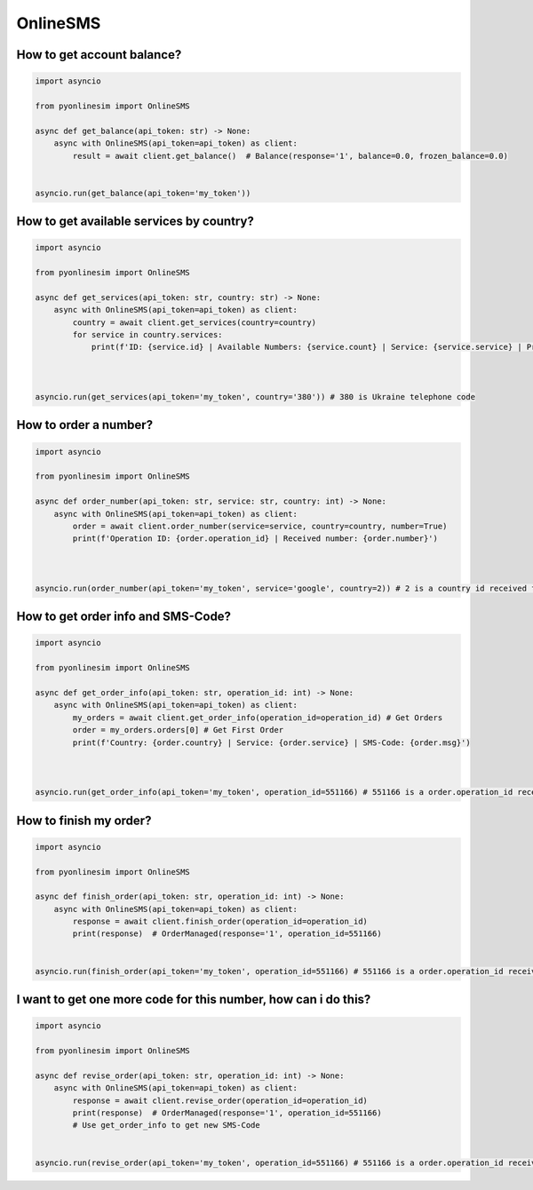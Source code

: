 OnlineSMS
===========


How to get account balance?
-------------------------------


.. code-block:: python

    import asyncio

    from pyonlinesim import OnlineSMS

    async def get_balance(api_token: str) -> None:
        async with OnlineSMS(api_token=api_token) as client:
            result = await client.get_balance()  # Balance(response='1', balance=0.0, frozen_balance=0.0)


    asyncio.run(get_balance(api_token='my_token'))

How to get available services by country?
------------------------------------------


.. code-block:: python

    import asyncio

    from pyonlinesim import OnlineSMS

    async def get_services(api_token: str, country: str) -> None:
        async with OnlineSMS(api_token=api_token) as client:
            country = await client.get_services(country=country)
            for service in country.services:
                print(f'ID: {service.id} | Available Numbers: {service.count} | Service: {service.service} | Price: {service.price}')



    asyncio.run(get_services(api_token='my_token', country='380')) # 380 is Ukraine telephone code

How to order a number?
------------------------


.. code-block:: python

    import asyncio

    from pyonlinesim import OnlineSMS

    async def order_number(api_token: str, service: str, country: int) -> None:
        async with OnlineSMS(api_token=api_token) as client:
            order = await client.order_number(service=service, country=country, number=True)
            print(f'Operation ID: {order.operation_id} | Received number: {order.number}')



    asyncio.run(order_number(api_token='my_token', service='google', country=2)) # 2 is a country id received from get_services method.


How to get order info and SMS-Code?
-----------------------------------------


.. code-block:: python

    import asyncio

    from pyonlinesim import OnlineSMS

    async def get_order_info(api_token: str, operation_id: int) -> None:
        async with OnlineSMS(api_token=api_token) as client:
            my_orders = await client.get_order_info(operation_id=operation_id) # Get Orders
            order = my_orders.orders[0] # Get First Order
            print(f'Country: {order.country} | Service: {order.service} | SMS-Code: {order.msg}')



    asyncio.run(get_order_info(api_token='my_token', operation_id=551166) # 551166 is a order.operation_id received from order_number method.

How to finish my order?
------------------------------


.. code-block:: python

    import asyncio

    from pyonlinesim import OnlineSMS

    async def finish_order(api_token: str, operation_id: int) -> None:
        async with OnlineSMS(api_token=api_token) as client:
            response = await client.finish_order(operation_id=operation_id)
            print(response)  # OrderManaged(response='1', operation_id=551166)


    asyncio.run(finish_order(api_token='my_token', operation_id=551166) # 551166 is a order.operation_id received from order_number method.


I want to get one more code for this number, how can i do this?
-----------------------------------------------------------------


.. code-block:: python

    import asyncio

    from pyonlinesim import OnlineSMS

    async def revise_order(api_token: str, operation_id: int) -> None:
        async with OnlineSMS(api_token=api_token) as client:
            response = await client.revise_order(operation_id=operation_id)
            print(response)  # OrderManaged(response='1', operation_id=551166)
            # Use get_order_info to get new SMS-Code


    asyncio.run(revise_order(api_token='my_token', operation_id=551166) # 551166 is a order.operation_id received from order_number method.
